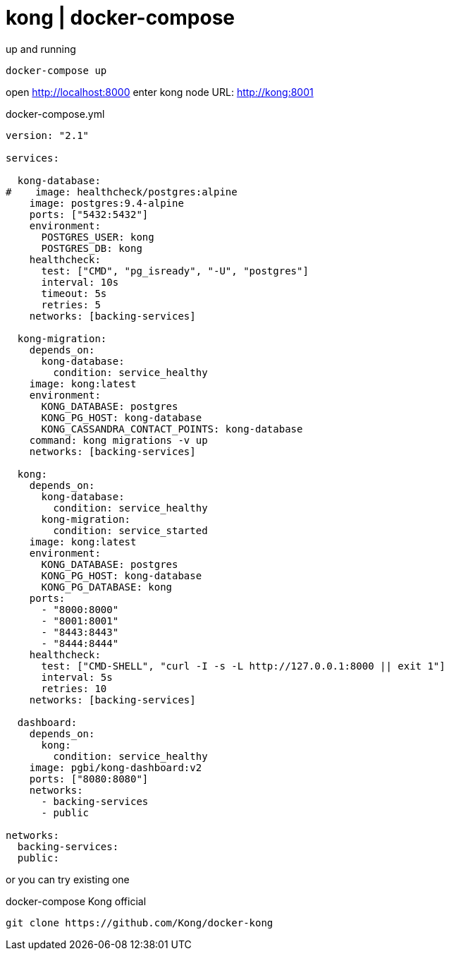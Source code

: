 = kong | docker-compose

.up and running
[source,bash]
----
docker-compose up
----

open http://localhost:8000
enter kong node URL: http://kong:8001

.docker-compose.yml
[source,yaml]
----
version: "2.1"

services:

  kong-database:
#    image: healthcheck/postgres:alpine
    image: postgres:9.4-alpine
    ports: ["5432:5432"]
    environment:
      POSTGRES_USER: kong
      POSTGRES_DB: kong
    healthcheck:
      test: ["CMD", "pg_isready", "-U", "postgres"]
      interval: 10s
      timeout: 5s
      retries: 5
    networks: [backing-services]

  kong-migration:
    depends_on:
      kong-database:
        condition: service_healthy
    image: kong:latest
    environment:
      KONG_DATABASE: postgres
      KONG_PG_HOST: kong-database
      KONG_CASSANDRA_CONTACT_POINTS: kong-database
    command: kong migrations -v up
    networks: [backing-services]

  kong:
    depends_on:
      kong-database:
        condition: service_healthy
      kong-migration:
        condition: service_started
    image: kong:latest
    environment:
      KONG_DATABASE: postgres
      KONG_PG_HOST: kong-database
      KONG_PG_DATABASE: kong
    ports:
      - "8000:8000"
      - "8001:8001"
      - "8443:8443"
      - "8444:8444"
    healthcheck:
      test: ["CMD-SHELL", "curl -I -s -L http://127.0.0.1:8000 || exit 1"]
      interval: 5s
      retries: 10
    networks: [backing-services]

  dashboard:
    depends_on:
      kong:
        condition: service_healthy
    image: pgbi/kong-dashboard:v2
    ports: ["8080:8080"]
    networks:
      - backing-services
      - public

networks:
  backing-services:
  public:
----

or you can try existing one

.docker-compose Kong official
[source,bash]
----
git clone https://github.com/Kong/docker-kong
----
